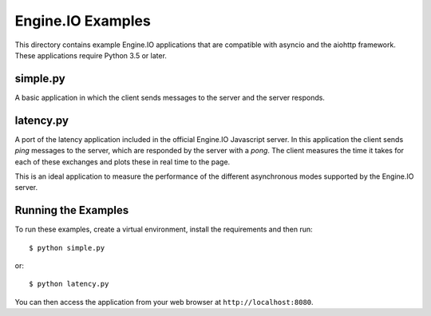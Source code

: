 Engine.IO Examples
==================

This directory contains example Engine.IO applications that are compatible
with asyncio and the aiohttp framework. These applications require Python 3.5
or later.

simple.py
---------

A basic application in which the client sends messages to the server and the
server responds.

latency.py
----------

A port of the latency application included in the official Engine.IO
Javascript server. In this application the client sends *ping* messages to
the server, which are responded by the server with a *pong*. The client
measures the time it takes for each of these exchanges and plots these in real
time to the page.

This is an ideal application to measure the performance of the different
asynchronous modes supported by the Engine.IO server.

Running the Examples
--------------------

To run these examples, create a virtual environment, install the requirements
and then run::

    $ python simple.py

or::

    $ python latency.py

You can then access the application from your web browser at
``http://localhost:8080``.
